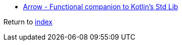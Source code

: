 * https://arrow-kt.io[Arrow - Functional companion to Kotlin's Std Lib]

Return to link:README.adoc[index]